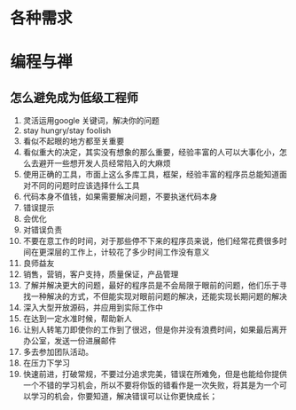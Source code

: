 * 各种需求
* 编程与禅
** 怎么避免成为低级工程师
1. 灵活运用google 关键词，解决你的问题
2. stay hungry/stay foolish
3. 看似不起眼的地方都至关重要
4. 看似重大的决定，其实没有想象的那么重要，经验丰富的人可以大事化小，怎么去避开一些想开发人员经常陷入的大麻烦
5. 使用正确的工具，市面上这么多库工具，框架，经验丰富的程序员总能知道面对不同的问题时应该选择什么工具
6. 代码本身不值钱，如果需要解决问题，不要执迷代码本身
7. 错误提示
8. 会优化
9. 对错误负责
10. 不要在意工作的时间，对于那些停不下来的程序员来说，他们经常花费很多时间在更深层的工作上，计较花了多少时间工作没有意义
11. 良师益友
12. 销售，营销，客户支持，质量保证，产品管理
13. 了解并解决更大的问题，最好的程序员是不会局限于眼前的问题，他们乐于寻找一种解决的方式，不但能实现对眼前问题的解决，还能实现长期问题的解决
14. 深入大型开放源码，并应用到实际工作中
15. 在达到一定水准时候，帮助新人
16. 让别人转笔刀即使你的工作到了很迟，但是你并没有浪费时间，如果最后离开办公室，发送一份进展邮件
17. 多去参加团队活动。
18. 在压力下学习
19. 快速前进，打破常规，不要过分追求完美，错误在所难免，但是也能给你提供一个不错的学习机会，所以不要将你饭的错看作是一次失败，将其是为一个可以学习的机会，你要知道，解决错误可以让你更快成长；


